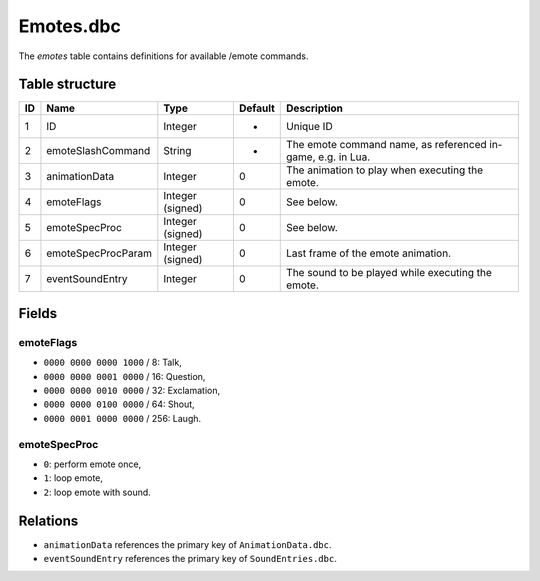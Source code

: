 .. _file-formats-dbc-emotes:

==========
Emotes.dbc
==========

The *emotes* table contains definitions for available /emote commands.

Table structure
---------------

+------+----------------------+--------------------+-----------+---------------------------------------------------------------+
| ID   | Name                 | Type               | Default   | Description                                                   |
+======+======================+====================+===========+===============================================================+
| 1    | ID                   | Integer            | -         | Unique ID                                                     |
+------+----------------------+--------------------+-----------+---------------------------------------------------------------+
| 2    | emoteSlashCommand    | String             | -         | The emote command name, as referenced in-game, e.g. in Lua.   |
+------+----------------------+--------------------+-----------+---------------------------------------------------------------+
| 3    | animationData        | Integer            | 0         | The animation to play when executing the emote.               |
+------+----------------------+--------------------+-----------+---------------------------------------------------------------+
| 4    | emoteFlags           | Integer (signed)   | 0         | See below.                                                    |
+------+----------------------+--------------------+-----------+---------------------------------------------------------------+
| 5    | emoteSpecProc        | Integer (signed)   | 0         | See below.                                                    |
+------+----------------------+--------------------+-----------+---------------------------------------------------------------+
| 6    | emoteSpecProcParam   | Integer (signed)   | 0         | Last frame of the emote animation.                            |
+------+----------------------+--------------------+-----------+---------------------------------------------------------------+
| 7    | eventSoundEntry      | Integer            | 0         | The sound to be played while executing the emote.             |
+------+----------------------+--------------------+-----------+---------------------------------------------------------------+

Fields
------

emoteFlags
~~~~~~~~~~

-  ``0000 0000 0000 1000`` / 8: Talk,
-  ``0000 0000 0001 0000`` / 16: Question,
-  ``0000 0000 0010 0000`` / 32: Exclamation,
-  ``0000 0000 0100 0000`` / 64: Shout,
-  ``0000 0001 0000 0000`` / 256: Laugh.

emoteSpecProc
~~~~~~~~~~~~~

-  ``0``: perform emote once,
-  ``1``: loop emote,
-  ``2``: loop emote with sound.

Relations
---------

-  ``animationData`` references the primary key of ``AnimationData.dbc``.
-  ``eventSoundEntry`` references the primary key of ``SoundEntries.dbc``.
